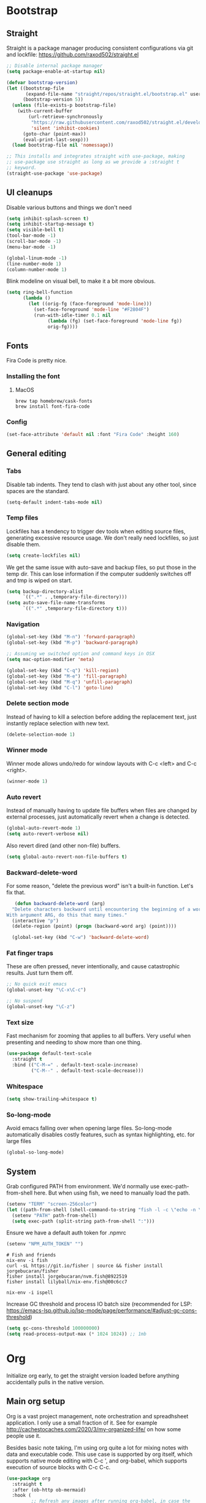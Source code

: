 :DOC-CONFIG:
#+property: header-args:emacs-lisp :tangle ".emacs.el"
#+property: header-args :mkdirp yes :comments no
#+startup: fold
:END:
* Bootstrap
** Straight
 Straight is a package manager producing consistent configurations via
 git and lockfile: https://github.com/raxod502/straight.el

 #+begin_src emacs-lisp
   ;; Disable internal package manager
   (setq package-enable-at-startup nil)

   (defvar bootstrap-version)
   (let ((bootstrap-file
          (expand-file-name "straight/repos/straight.el/bootstrap.el" user-emacs-directory))
         (bootstrap-version 5))
     (unless (file-exists-p bootstrap-file)
       (with-current-buffer
           (url-retrieve-synchronously
            "https://raw.githubusercontent.com/raxod502/straight.el/develop/install.el"
            'silent 'inhibit-cookies)
         (goto-char (point-max))
         (eval-print-last-sexp)))
     (load bootstrap-file nil 'nomessage))

   ;; This installs and integrates straight with use-package, making
   ;; use-package use straight as long as we provide a :straight t
   ;; keyword.
   (straight-use-package 'use-package)
 #+end_src

** UI cleanups

 Disable various buttons and things we don't need

 #+begin_src emacs-lisp
 (setq inhibit-splash-screen t)
 (setq inhibit-startup-message t)
 (setq visible-bell t)
 (tool-bar-mode -1)
 (scroll-bar-mode -1)
 (menu-bar-mode -1)

 (global-linum-mode -1)
 (line-number-mode 1)
 (column-number-mode 1)
 #+end_src

 Blink modeline on visual bell, to make it a bit more obvious.

 #+begin_src emacs-lisp
 (setq ring-bell-function
       (lambda ()
         (let ((orig-fg (face-foreground 'mode-line)))
           (set-face-foreground 'mode-line "#F2804F")
           (run-with-idle-timer 0.1 nil
				(lambda (fg) (set-face-foreground 'mode-line fg))
				orig-fg))))
 #+end_src
  
** Fonts

 Fira Code is pretty nice.

*** Installing the font
**** MacOS

 #+begin_src shell :tangle bootstrap-mac.sh
   brew tap homebrew/cask-fonts
   brew install font-fira-code
 #+end_src

*** Config

 #+begin_src emacs-lisp
 (set-face-attribute 'default nil :font "Fira Code" :height 160)
 #+end_src

** General editing
*** Tabs
Disable tab indents. They tend to clash with just about any other
tool, since spaces are the standard.

#+begin_src emacs-lisp
  (setq-default indent-tabs-mode nil)
#+end_src
*** Temp files

 Lockfiles has a tendency to trigger dev tools when editing source
 files, generating excessive resource usage. We don't really need
 lockfiles, so just disable them.

 #+begin_src emacs-lisp
 (setq create-lockfiles nil)
 #+end_src

 We get the same issue with auto-save and backup files, so put those in
 the temp dir. This can lose information if the computer suddenly
 switches off and tmp is wiped on start.

 #+begin_src emacs-lisp
 (setq backup-directory-alist
       `((".*" . ,temporary-file-directory)))
 (setq auto-save-file-name-transforms
       `((".*" ,temporary-file-directory t)))
 #+end_src

*** Navigation

 #+begin_src emacs-lisp
   (global-set-key (kbd "M-n") 'forward-paragraph)
   (global-set-key (kbd "M-p") 'backward-paragraph)

   ;; Assuming we switched option and command keys in OSX
   (setq mac-option-modifier 'meta)
 #+end_src

#+begin_src emacs-lisp
  (global-set-key (kbd "C-q") 'kill-region)
  (global-set-key (kbd "M-e") 'fill-paragraph)
  (global-set-key (kbd "M-q") 'unfill-paragraph)
  (global-set-key (kbd "C-l") 'goto-line)
#+end_src

*** Delete section mode

 Instead of having to kill a selection before adding the replacement
 text, just instantly replace selection with new text.

 #+begin_src emacs-lisp
   (delete-selection-mode 1)
 #+end_src

*** Winner mode

 Winner mode allows undo/redo for window layouts with C-c <left> and
 C-c <right>.

 #+begin_src emacs-lisp
   (winner-mode 1)
 #+end_src

*** Auto revert

 Instead of manually having to update file buffers when files are
 changed by external processes, just automatically revert when a change
 is detected.

 #+begin_src emacs-lisp
   (global-auto-revert-mode 1)
   (setq auto-revert-verbose nil)
 #+end_src

 Also revert dired (and other non-file) buffers.

 #+begin_src emacs-lisp
   (setq global-auto-revert-non-file-buffers t)
 #+end_src

*** Backward-delete-word

 For some reason, "delete the previous word" isn't a built-in
 function. Let's fix that.

    #+begin_src emacs-lisp
    (defun backward-delete-word (arg)
   "Delete characters backward until encountering the beginning of a word.
 With argument ARG, do this that many times."
   (interactive "p")
   (delete-region (point) (progn (backward-word arg) (point))))

   (global-set-key (kbd "C-w") 'backward-delete-word)
    #+end_src

*** Fat finger traps

 These are often pressed, never intentionally, and cause catastrophic
 results. Just turn them off.

 #+begin_src emacs-lisp
   ;; No quick exit emacs
   (global-unset-key "\C-x\C-c")

   ;; No suspend
   (global-unset-key "\C-z")
 #+end_src

*** Text size
Fast mechanism for zooming that applies to all buffers. Very useful
when presenting and needing to show more than one thing.

#+begin_src emacs-lisp
(use-package default-text-scale
  :straight t
  :bind (("C-M-=" . default-text-scale-increase)
         ("C-M--" . default-text-scale-decrease)))
#+end_src
*** Whitespace
#+begin_src emacs-lisp
(setq show-trailing-whitespace t)
#+end_src

*** So-long-mode
Avoid emacs falling over when opening large files. So-long-mode
automatically disables costly features, such as syntax highlighting,
etc. for large files

#+begin_src emacs-lisp
(global-so-long-mode)
#+end_src
** System

Grab configured PATH from environment. We'd normally use
exec-path-from-shell here. But when using fish, we need to manually
load the path.

#+begin_src emacs-lisp
  (setenv "TERM" "screen-256color")
  (let ((path-from-shell (shell-command-to-string "fish -l -c \"echo -n \\$PATH[1]; for val in \\$PATH[2..-1];echo -n \\\":\\$val\\\";end\"")))
    (setenv "PATH" path-from-shell)
    (setq exec-path (split-string path-from-shell ":")))
#+end_src

Ensure we have a default auth token for .npmrc
#+begin_src emacs-lisp
(setenv "NPM_AUTH_TOKEN" "")
#+end_src

#+begin_src shell :tangle bootstrap.sh
  # Fish and friends
  nix-env -i fish
  curl -sL https://git.io/fisher | source && fisher install jorgebucaran/fisher
  fisher install jorgebucaran/nvm.fish@8922519
  fisher install lilyball/nix-env.fish@00c6cc7
  
  nix-env -i ispell
#+end_src

Increase GC threshold and process IO batch size (recommended for LSP:
https://emacs-lsp.github.io/lsp-mode/page/performance/#adjust-gc-cons-threshold)

#+begin_src emacs-lisp
  (setq gc-cons-threshold 100000000)
  (setq read-process-output-max (* 1024 1024)) ;; 1mb
#+end_src
* Org
Initialize org early, to get the straight version loaded before
anything accidentally pulls in the native version.

** Main org setup
Org is a vast project management, note orchestration and spreadhsheet
application. I only use a small fraction of it. See for example
http://cachestocaches.com/2020/3/my-organized-life/ on how some people
use it.

Besides basic note taking, I'm using org quite a lot for mixing notes
with data and executable code. This use case is supported by org
itself, which supports native mode editing with C-c ', and org-babel,
which supports execution of source blocks with C-c C-c.

#+begin_src emacs-lisp
  (use-package org
    :straight t
    :after (ob-http ob-mermaid)
    :hook (
           ;; Refresh any images after running org-babel, in case the
           ;; command generated one.
           (org-babel-after-execute . org-redisplay-inline-images)
           (org-mode . org-indent-mode)
           (org-mode . flyspell-mode))
    ;; org has a custom fill-paragraph, which performs extra magic for
    ;; tables etc.
    :bind (:map org-mode-map ("M-e" . org-fill-paragraph)
                ("C-c C-." . org-time-stamp-inactive))
    :config
    (setq
     org-directory "~/Sync"

     org-default-notes-file (concat org-directory "/notes.org")

     ;; Add syntax highlighting in src blocks
     org-src-fontify-natively t
     ;; Start org files with all trees collapsed
     org-startup-truncated nil

     org-agenda-breadcrumbs-separator "/"

     org-agenda-prefix-format '((agenda . "%i %-12:c%?-12t% s %b")
                                (todo . "%i %-12:c %b")
                                (tags . " %i %-12:c")
                                (search . " %i %-12:c"))

     org-priority-lowest 9
     org-priority-highest 1
     org-priority-default 2

     org-agenda-custom-commands
     '(("c" "Simple agenda view"

        (
         (tags "PRIORITY=1"
               ((org-agenda-skip-function '(or (org-agenda-skip-entry-if 'todo 'done)))
                (org-agenda-overriding-header "High-priority unfinished tasks:")))
         (agenda "")
         (alltodo ""
                  ((org-agenda-skip-function '(or (air-org-skip-subtree-if-priority 1)
                                                  (org-agenda-skip-if nil '(scheduled deadline))))))))))

    (add-to-list 'org-agenda-files (concat org-directory "/agenda.org"))
    (add-to-list 'org-agenda-files (concat org-directory "/roam/"))
    (add-to-list 'org-modules 'org-agenda t)

    ;; org-babel allows execution of src blocks containing the following
    ;; languages.
    (org-babel-do-load-languages
     'org-babel-load-languages
     '(
       (dot . t)
       (gnuplot . t)
       (http . t)
       (python . t)
       (shell . t)
       (mermaid . t)
       ))

    (defun air-org-skip-subtree-if-priority (priority)
      "Skip an agenda subtree if it has a priority of PRIORITY.

          PRIORITY may be one of the characters ?A, ?B, or ?C."
      (let ((subtree-end (save-excursion (org-end-of-subtree t)))
            (pri-value (* 1000 (- org-lowest-priority priority)))
            (pri-current (org-get-priority (thing-at-point 'line t))))
        (if (= pri-value pri-current)
            subtree-end
          nil)))

    ;; Skip confirmation for src block execution for the following
    ;; languages.
    (defun my-org-confirm-babel-evaluate (lang body)
      (and (not (string= lang "http"))
           (not (string= lang "dot"))
           (not (string= lang "gnuplot"))
           (not (string= lang "mermaid"))))
    (setq org-confirm-babel-evaluate 'my-org-confirm-babel-evaluate)

    ;; Configure executors for the given languages
    (setq org-src-lang-modes '(("C" . c)
                               ("C++" . c++)
                               ("asymptote" . asy)
                               ("bash" . sh)
                               ("calc" . fundamental)
                               ("cpp" . c++)
                               ("ditaa" . artist)
                               ("dot" . graphviz-dot)
                               ("elisp" . emacs-lisp)
                               ("http" . "ob-http")
                               ("mermaid" . mermaid)
                               ("ocaml" . tuareg)
                               ("powershell" . powershell)
                               ("screen" . shell-script)
                               ("shell" . sh)
                               ("sqlite" . sql))))
 #+end_src

Org-tempo provides completion templates
(https://github.com/dangom/org-mode/blob/master/lisp/org-tempo.el). Example:
<s TAB.

#+begin_src emacs-lisp
  (require 'org-tempo)
#+end_src

** org-download

Org-download supports grabbing images from the OS clipboard and
inserting them into org files.

#+begin_src shell :tangle bootstrap-mac.sh
   brew install pngpaste
#+end_src

#+begin_src emacs-lisp
  (use-package org-download
    :straight t
    :after (org)
    :custom
    (org-download-method 'directory)
    (org-download-image-dir "images")
    (org-download-heading-lvl nil)
    (org-download-timestamp "%Y%m%d-%H%M%S_")
    (org-image-actual-width 300)
    (org-download-screenshot-method "pngpaste %s")
    :bind
    ("C-M-y" . org-download-screenshot))
#+end_src

** Babel extensions

*** HTTP
Ob-http provides a http client for org-babel, allowing inline
execution of http requests. Think Postman.

#+begin_src emacs-lisp
  (use-package ob-http
    :straight t)
#+end_src

*** Mermaid
Ob-mermaid provides support for mermaid
(https://mermaid-js.github.io/mermaid/#/) diagrams. While I use
graphviz for graph diagrams, mermaid makes nice sequence diagrams.

#+begin_src emacs-lisp
  (use-package ob-mermaid
    :straight t)
#+end_src

** org-mode markdown exporter
Adds support for exporting org to markdown.

#+begin_src emacs-lisp
  (use-package ox-gfm
    :straight t)
#+end_src
** org-roam
Knowledge graph for org-mode, inspired by Roam
(https://github.com/org-roam/org-roam). There's a great introduction
at
https://systemcrafters.net/build-a-second-brain-in-emacs/5-org-roam-hacks/.

#+begin_src emacs-lisp
  (use-package org-roam
    :straight t
    :after (org)
    :hook (after-init . org-roam-mode)
    :bind (("C-c n l" . org-roam-buffer-toggle)
           ("C-c n f" . org-roam-node-find)
           ("C-c n i" . org-roam-node-insert)
           ("C-c n g" . org-roam-graph)
           ("C-c n c" . org-roam-capture))
    :custom
    (org-roam-directory (file-truename "~/Sync/roam"))
    (org-roam-capture-templates
     '(("d" "default" plain
        "%?"
        :if-new (file+head "%<%Y-%m-%d-%H:%M:%S>-${slug}.org"
                           ":PROPERTIES:
:CATEGORY: roam
:END:
#+title: ${title}\n#+date: %U\n")
        :unnarrowed t)))
    :config
    (make-directory "~/Sync/roam" t)
    (org-roam-db-autosync-mode))
#+end_src

** org-habit-plus

Org-habit, but with the ability to combine specific weekdays with a
daily increment, i.e. skipping some days.

#+begin_src emacs-lisp
  (use-package org-habit-plus
    :after (org)
    :straight (org-habit-plus :type git :host github :repo "myshevchuk/org-habit-plus")
    :config
    (add-to-list 'org-modules 'org-habit t)
    (add-to-list 'org-modules 'org-habit-plus t))
#+end_src

* Counsel
Search and and occur tool. Counsel/swiper/ivy is a framework for
incrementally searching everything.

#+begin_src emacs-lisp
  (use-package counsel
    :straight t
    :after (counsel-projectile)
    :delight ivy-mode
    :bind (("C-s" . swiper)
           ("C-r" . swiper)
           ("C-c s" . counsel-rg)
           ("C-c f" . counsel-projectile-find-file)
           ("C-x C-f" . counsel-find-file)
           ("C-x C-l" . counsel-esh-history)
           ("M-x" . counsel-M-x)
           ("C-c C-r" . ivy-resume)
           ("M-y" . counsel-yank-pop)
           :map ivy-minibuffer-map
           ("M-y" . ivy-next-line))
    :config
    (ivy-mode 1)
    (setq ivy-use-virtual-buffers 1)
    (setq ivy-count-format "(%d/%d)")
    (setq ivy-wrap 1)
    (setq ivy-use-selectable-prompt t)
    (setq ivy-re-builders-alist
          '((swiper . ivy--regex-ignore-order)
            (t . ivy--regex-ignore-order)))
    (setq ivy-initial-inputs-alist nil)
    (setq ivy-height 20)

    (define-key ivy-minibuffer-map (kbd "C-l") 'ivy-backward-kill-word))
#+end_src

#+begin_src emacs-lisp
  (use-package counsel-projectile
    :init
    (projectile-global-mode)
    :config
    (setq projectile-enable-caching t)
    :straight t)
#+end_src

Ivy can use wgrep for editing occur buffers:

1. C-c s (counsel-rg)
2. C-c C-o (ivy-occur)
3. C-x C-q (ivy-wgrep-change-to-wgrep-mode)
4. Edit via macro/replace
5. C-c C-c (wgrep-finish-edit)

#+begin_src emacs-lisp
  (use-package wgrep
    :straight t)
#+end_src

* Company
Completion framework.

#+begin_src emacs-lisp
  (use-package company
    :straight t
    :delight
    :config
    (global-company-mode 1))
#+end_src
* Ediff

Avoid popping up new frames when ediffing, and just use a fancy window
layout.

#+begin_src emacs-lisp
(setq ediff-window-setup-function 'ediff-setup-windows-plain)
#+end_src

* Flycheck
#+begin_src emacs-lisp
  (use-package flycheck
    :straight t
    :config
    (global-flycheck-mode 1)

    (flycheck-define-checker proselint
      "A linter for prose."
      :command ("proselint" source-inplace)
      :error-patterns
      ((warning line-start (file-name) ":" line ":" column ": "
                (id (one-or-more (not (any " "))))
                (message) line-end))
      :modes (text-mode markdown-mode gfm-mode org-mode))

    (setq flycheck-display-errors-delay 0.1
          flycheck-pos-tip-timeout 600)

    (add-to-list 'flycheck-checkers 'proselint)

    ;; Supports scenario-specific chaining. Specifically, we use this to
    ;; set up eslint to run after LSP when we're in typescript-mode.
    (advice-add 'flycheck-checker-get :around
                (lambda (fn checker property)
                  (or (alist-get property (alist-get checker flycheck-checker-local-override))
                      (funcall fn checker property))))

    ;; Monkeypatch flycheck to support overriding CLI args when checking
    ;; that eslint can be enabled. For some reason, the default
    ;; implementation ignores flycheck-eslint-args when checking that
    ;; eslint can run, meaning it won't find plugins in monorepos with
    ;; shared config packages (since the config package contains plugin
    ;; dependencies and not the packages consuming the config).
    (advice-add
     'flycheck-eslint-config-exists-p
     :override
     (lambda ()
       (eql 0
            (apply #'flycheck-call-checker-process
                   (append (list 'javascript-eslint nil nil nil)
                           flycheck-eslint-args
                           (list "--print-config" (or buffer-file-name "index.js")))))))
    )

  (use-package flycheck-pos-tip
    :straight t
    :init
    (with-eval-after-load 'flycheck
      (flycheck-pos-tip-mode)))

  (use-package flycheck-swiftlint
    :straight t
    :config
    (with-eval-after-load 'flycheck
      (flycheck-swiftlint-setup)))
#+end_src

* Formatting
Format-all is a generic framework for auto-formatting source code. It needs to be explicitly configured per mode.

#+begin_src emacs-lisp
  (use-package format-all
    :straight (format-all :type git :host github :repo "lassik/emacs-format-all-the-code"
                          :fork (:host github :repo "asmundg/emacs-format-all-the-code" :branch "asmundg/expose-formatter-definition"))
    :hook ((c-mode-common
            elisp-mode
            emacs-lisp-mode
            graphql-mode
            js-mode
            json-mode
            nix-mode
            markdown-mode
            nix-mode
            objc-mode
            python-mode
            sh-mode
            swift-mode
            typescript-mode
            yaml-mode
            web-mode) . format-all-mode)
    :config
    (define-format-all-formatter swiftformat-with-config
      (:executable "swiftformat")
      (:install (macos "brew install swiftformat"))
      (:languages "Swift")
      (:format (format-all--buffer-easy executable "--quiet" "--config" (concat (locate-dominating-file default-directory ".swiftformat") ".swiftformat"))))
    (define-format-all-formatter shfmt-with-options
      (:executable "shfmt")
      (:install
       (macos "brew install shfmt")
       (windows "scoop install shfmt"))
      (:languages "Shell")
      (:format
       (format-all--buffer-easy
        executable
        (if (buffer-file-name)
            (list "-filename" (buffer-file-name))
          (list "-ln" (cl-case (and (eql major-mode 'sh-mode)
                                    (boundp 'sh-shell)
                                    (symbol-value 'sh-shell))
                        (bash "bash")
                        (mksh "mksh")
                        (t "posix"))))
        (list "-i" "4" "-bn"))))
    (add-hook 'c-mode-common-hook (lambda () (setq-local format-all-formatters '(("C" clang-format) ("Objective-C" clang-format)))))
    (add-hook 'graphql-mode-hook (lambda () (setq-local format-all-formatters '(("GraphQL" prettier)))))
    (add-hook 'emacs-lisp-mode-hook (lambda () (setq-local format-all-formatters '(("Emacs Lisp" emacs-lisp)))))
    (add-hook 'js-mode-hook (lambda () (setq-local format-all-formatters '(("JavaScript" prettier)))))
    (add-hook 'json-mode-hook (lambda () (setq-local format-all-formatters '(("JSON" prettier)))))
    (add-hook 'markdown-mode-hook (lambda () (setq-local format-all-formatters '(("Markdown" prettier)))))
    (add-hook 'python-mode-hook (lambda () (setq-local format-all-formatters '(("Python" black)))))
    (add-hook 'swift-mode-hook (lambda () (setq-local format-all-formatters '(("Swift" swiftformat-with-config)))))
    (add-hook 'typescript-mode-hook (lambda () (setq-local format-all-formatters '(("TypeScript" prettier)))))
    (add-hook 'sh-mode-hook (lambda () (setq-local format-all-formatters '(("Shell" shfmt-with-options)))))
    (add-hook 'yaml-mode-hook (lambda () (setq-local format-all-formatters '(("YAML" prettier))))))
#+end_src

Auto format org source buffers when exiting them. Since these buffers
aren't backed by files, the normal format-all save hook doesn't work.

#+begin_src emacs-lisp
  (define-advice org-edit-src-exit (:before (&rest _args) format-buffer)
    "Format source blocks before exit"
    (when (bound-and-true-p format-all-formatters)
      (format-all-buffer)))
#+end_src

#+begin_src emacs-lisp
  (use-package editorconfig
    :straight t
    :delight
    :config
    (editorconfig-mode 1)
    (add-to-list 'editorconfig-indentation-alist '(swift-mode swift-mode:basic-offset)))
#+end_src

* Helpful
More contextual information in help buffers

#+begin_src emacs-lisp
  (use-package helpful
    :straight t
    :bind (("C-h f" . helpful-callable)
           ("C-h v" . helpful-variable)
           ("C-h k" . helpful-key)
           ("C-c C-d" . helpful-at-point)))
#+end_src
* Ledger
Text-based accounting system (https://github.com/ledger/ledger-mode).

#+begin_src emacs-lisp
  (use-package ledger-mode
    :straight t)
#+end_src
* LSP
#+begin_src emacs-lisp
  (use-package lsp-mode
    :straight t
    :after (flycheck which-key)
    :hook ((js-mode . lsp)
           (typescript-mode . lsp)
           (haskell-mode . lsp)
           (lsp-mode . lsp-enable-which-key-integration)
           (lsp-mode . lsp-headerline-breadcrumb-mode))
    :init
    (setq lsp-keymap-prefix "s-l")
    (setq lsp-headerline-breadcrumb-segments '(path-up-to-project file symbols))
    :config
    (lsp-register-client
     (make-lsp-client :new-connection (lsp-tcp-connection (lambda (port) `("graphql-lsp" "server" "-m" "socket" "-p" ,(number-to-string port))))
                      :major-modes '(graphql-mode)
                      :initialization-options (lambda () `())
                      :server-id 'graphql))
    (add-to-list 'lsp-language-id-configuration '(graphql-mode . "graphql")))
#+end_src

#+begin_src emacs-lisp
  (use-package lsp-ui
    :straight t
    :after lsp-mode
    :hook (lsp-mode . lsp-ui-mode)
    :config
    (setq lsp-ui-sideline-diagnostic-max-lines 10)
    (setq lsp-ui-doc-position 'bottom)
    :commands lsp-ui-mode)
#+end_src

#+begin_src emacs-lisp
  (use-package lsp-ivy :commands lsp-ivy-workspace-symbol)
#+end_src
* Magit
#+begin_src emacs-lisp
  (use-package magit
    :straight t
    :hook (git-commit-mode . (lambda () (setq fill-column 72)))
    :bind (("C-x v s" . magit-status)
           ("C-x v b" . magit-blame-addition))
    :config
    (magit-add-section-hook 'magit-status-sections-hook 'magit-insert-local-branches 'magit-insert-stashes)
    (setq
     magit-last-seen-setup-instructions "1.4.0"
     magit-push-always-verify nil
     ;; Always on linux, never on Windows, due to slooow
     magit-diff-refine-hunk (if (eq system-type 'windows-nt) nil 'all)))
#+end_src
* Delight
Delight
(https://git.savannah.gnu.org/cgit/delight.git/plain/delight.el)
allows removal of mode names from the mode line. Use with use-package
by adding the :delight keyword.

#+begin_src emacs-lisp
  (use-package delight
    :straight t
    ;; Hide auto-revert-mode
    :config (delight 'auto-revert-mode))
#+end_src

* Rainbow
Visual aid, adding color identifies to variables and parens

#+begin_src emacs-lisp
  (use-package rainbow-delimiters
    :straight t
    :hook ((python-mode csharp-mode typescript-mode clojure-mode javascript-mode objc-mode swift-mode) . rainbow-delimiters-mode))

  (use-package rainbow-identifiers
    :straight t
    :hook ((python-mode csharp-mode typescript-mode clojure-mode javascript-mode objc-mode swift-mode) . rainbow-identifiers-mode))
#+end_src
* SDCV
Dictionary handler. Pair this with Webster's unabridged for maximum
effect.

#+begin_src emacs-lisp
  (use-package sdcv-mode
    :straight (:host github :repo "gucong/emacs-sdcv" :files ("*.el"))
    :hook (sdcv-mode . (outline-show-all)))
#+end_src
* Smart parens
#+begin_src emacs-lisp
  (use-package smartparens
    :straight t
    :delight
    :bind (("C-M-)" . sp-forward-slurp-sexp)
           ("C-M-(" . sp-forward-barf-sexp))
    :init
    (add-hook 'clojure-mode-hook 'smartparens-strict-mode)
    (add-hook 'emacs-lisp-mode-hook 'smartparens-strict-mode)
    (smartparens-global-mode 1)
    (show-smartparens-global-mode)
    :config
    (require 'smartparens-config))
#+end_src
* Theme
#+begin_src emacs-lisp
  (use-package powerline
    :straight t)
#+end_src

#+begin_src emacs-lisp
  (use-package modus-themes
    :straight t
    :init (load-theme 'modus-vivendi))
#+end_src
* Tools
** Git
Mark changed lines in tracked files in the "gutter" on the side of the
buffer.

#+begin_src emacs-lisp
  (use-package git-gutter-fringe
    :straight t
    :delight git-gutter-mode
    :config
    (global-git-gutter-mode 1))
#+end_src
** Shell switcher
Provides quick toggle between shells (C-')

#+begin_src emacs-lisp
(use-package shell-switcher
  :straight t
  :init
  (setq shell-switcher-mode t))
#+end_src

** Direnv
Auto load .envrc files for the current buffer and apply to launched
processes, etc.

#+begin_src emacs-lisp
  (use-package direnv
    :straight t
    :config
    (direnv-mode))
#+end_src

#+begin_src shell :tangle bootstrap.sh
nix-env -i direnv
#+end_src

Direnv config for auto-loading nvm. Note that "14" in .nvmrc will
currently match v15.14 and so on.

#+begin_src shell :tangle .direnvrc
  # -*- mode: sh; -*-

  find_up_() {
      (
          while true; do
              for v in "${@}"; do
                  if [[ -f "${v}" ]]; then
                      echo "${PWD}/${v}"
                      return 0
                  fi
              done

              if [[ "${PWD}" == / ]] || [[ "${PWD}" == // ]]; then
                  return 1
              fi

              cd ..
          done
      )
  }

  read_version_file() {
      local file
      file="$(find_up_ "${@}")"

      [[ -z "${file}" ]] && return

      watch_file "${file}"
      cat "${file}"
  }

  use_nvm() {
      local version
      version="${1}"

      [[ "${version}" == --auto ]] && version="$(read_version_file .node-version .nvmrc)"
      [[ -z "${version}" ]] && return

      NVM_PATH=~/.local/share/nvm

      if [[ -e ~/.nvm/nvm.sh ]]; then
          source ~/.nvm/nvm.sh
          nvm use "${version}"
      elif [[ -f ${NVM_PATH}/.index ]]; then
          # This works with jorgebucaran/fish-nvm, a fish-specific alternative to
          # nvm. The version of Node requested must be installed before use.
          NVM_BIN=$(
              grep $version ${NVM_PATH}/.index | awk '{print $1}' | while read candidate; do
                  if [[ -d ${NVM_PATH}/"${candidate}"/bin ]]; then
                      echo "${NVM_PATH}/${candidate}/bin"
                      return
                  fi
              done)
          PATH_add $NVM_BIN
          export NVM_BIN
      fi
  }
#+end_src

** Prescient
prescient.el: simple but effective sorting and filtering for
Emacs. https://github.com/raxod502/prescient.el

#+begin_src emacs-lisp
  (use-package prescient
    :straight t)

  (use-package ivy-prescient
    :straight t
    :config (ivy-prescient-mode))
#+end_src
** Copilot
Codex LLM-powered completion suggestions.

#+begin_src emacs-lisp
(use-package copilot
  :straight (:host github :repo "zerolfx/copilot.el" :files ("dist" "*.el"))
  :bind (("C-<tab>" . copilot-accept-completion)
         ("C-S-<tab>" . copilot-accept-completion-by-line))
  :init
  (global-copilot-mode)
  (copilot-diagnose))
#+end_src
* Languages
** C#
#+begin_src emacs-lisp
  (use-package csharp-mode
    :straight t
    :config
    (setq-local company-backends '(company-dabbrev-code company-keywords)))
#+end_src

** CSV
#+begin_src emacs-lisp
  (use-package csv-mode
    :straight t)
#+end_src
** Dot
#+begin_src emacs-lisp
  (use-package graphviz-dot-mode
    :straight t)
#+end_src
** Gnuplot
This is needed for org-babel-gnuplot to work.

#+begin_src emacs-lisp
  (use-package gnuplot
    :straight t)
#+end_src

#+begin_src shell :tangle bootstrap.sh
nix-env -i gnuplot
#+end_src

** GraphQL
#+begin_src emacs-lisp
  (use-package graphql-mode
    :straight t)
#+end_src

#+begin_src shell :tangle bootstrap.sh
nix-env -f '<nixpkgs>' -iA nodePackages.node2nix
#+end_src
** Groovy
#+begin_src emacs-lisp
  (use-package groovy-mode
    :straight t)
#+end_src
** Kotlin
#+begin_src emacs-lisp
  (use-package kotlin-mode
    :straight t)
#+end_src
** Java
#+begin_src emacs-lisp
(defun java-indent-setup ()
  (c-set-offset 'arglist-intro '+))
(add-hook 'java-mode-hook 'java-indent-setup)
#+end_src
** Javascript
JS REPL and debugger. Note that for node, this either needs an "app"
specified in .indium.json, or it needs to connect to an existing
process. E.g. you might want to start node manually with --inspect.

#+begin_src emacs-lisp
  ;(use-package indium
  ;  :straight t)
#+end_src

#+begin_src shell :tangle bootstrap.sh
yarn global add indium
#+end_src
** JSON
#+begin_src emacs-lisp
  (use-package json-mode
    :straight t
    :config
    (setq js-indent-level 2))
#+end_src
** Mermaid
#+begin_src emacs-lisp
  (use-package mermaid-mode
    :straight t)
#+end_src
#+begin_src shell :tangle bootstrap.sh
brew install mermaid-cli
#+end_src
** Mustache
#+begin_src emacs-lisp
(use-package mustache-mode
  :straight t)
#+end_src
** NIX
Reproducible package manager.

#+begin_src emacs-lisp
  (use-package nix-mode
    :straight t)
#+end_src

#+begin_src shell :tangle bootstrap.sh
nix-env -i nixfmt
#+end_src
** Swift
#+begin_src emacs-lisp
  (use-package swift-mode
    :straight t)
#+end_src
** Typescript
Tools like linters are often useful to run from the project's own
dependencies, since behavior can vary between versions. We set up some
hooks here to let flycheck figure out where the linters are, and use
those instead of the system versions.

#+begin_src emacs-lisp
  (defun find-from-node-modules (path)
    "Check for PATH in project root node_modules, then from the current directory and up."
    (file-truename
     (let ((search-path (concat (file-name-as-directory "node_modules") path)))
       (concat (locate-dominating-file
                default-directory (lambda (d) (file-exists-p (concat d search-path))))
               search-path))))

  (defun find-executable-from-node-modules (name)
    "Check for executable NAME in project root node_modules, then from the current directory and up."
    (find-from-node-modules (concat
                             (file-name-as-directory ".bin")
                             name
                             (if (eq system-type 'windows-nt) ".cmd" ""))))

  (defun use-eslint-from-node-modules ()
    (when-let ((eslint (find-executable-from-node-modules "eslint")))
      (setq-local flycheck-javascript-eslint-executable eslint)))

  ;; Monorepo hack. This is not nice, but eslint needs to be told on the
  ;; command line when plugins are provided by an external
  ;; package. Which tends to be the case on monorepos with a shared
  ;; linter config.
  (defun sverrejoh-configure-eslint ()
    (when-let* ((root (projectile-project-root))
                (eslint-resolve-from (concat root "packages/eslint-config")))
      (setq-local flycheck-eslint-args `("--resolve-plugins-relative-to" ,eslint-resolve-from))))

  ;; Chain eslint checker to LSP checker _when we're in
  ;; typescript-mode_. This assumes that we're monkeypatching flycheck
  ;; to read this variable back at the appropriate time.
  (defvar-local flycheck-checker-local-override nil)
  (defun set-flycheck-checker-to-lsp-typescript ()
    (when (derived-mode-p 'typescript-mode)
      (setq flycheck-checker-local-override '((lsp . ((next-checkers . (javascript-eslint))))))))
#+end_src

Order matters here, we need to make sure that we set the correct paths
before enabling flycheck. Otherwise, the checkers may get disabled.

#+begin_src emacs-lisp
  (use-package typescript-mode
    :straight t
    :after flycheck
    :hook ((typescript-mode . sverrejoh-configure-eslint)
           (typescript-mode . use-eslint-from-node-modules)
           (typescript-mode . flyspell-prog-mode)
           (lsp-managed-mode . set-flycheck-checker-to-lsp-typescript))
    :mode "\\.tsx\\'")
#+end_src
** YAML
#+begin_src emacs-lisp
  (use-package yaml-mode
    :straight t)
#+end_src
* Utility
Decode the selected url encoded text.

#+begin_src emacs-lisp
(defun url-decode-region (start end)
  "Replace a region between start and end in buffer, with the same contents, only URL decoded."
  (interactive "r")
  (let ((text (url-unhex-string (buffer-substring start end))))
    (delete-region start end)
    (insert text)))
#+end_src

Invert a fill-paragraph. Very useful if we want to take a filled
paragraph and paste it into an external tool like Word.

#+begin_src emacs-lisp
;;; Stefan Monnier <foo at acm.org>. It is the opposite of fill-paragraph
(defun unfill-paragraph (&optional region)
  "Take a multi-line paragraph and make it into a single line of text."
  (interactive (progn (barf-if-buffer-read-only) '(t)))
  (let ((fill-column (point-max))
        ;; This would override `fill-column' if it's an integer.
        (emacs-lisp-docstring-fill-column t))
    (fill-paragraph nil region)))

#+end_src

* Which-key
Show available chord completions

#+begin_src emacs-lisp
  (use-package which-key
    :straight t
    :delight
    :init
    (which-key-mode))
#+end_src
* Custom
Mark theme as safe

#+begin_src emacs-lisp
(custom-set-variables
 '(custom-safe-themes
   '("d067a9ec4b417a71fbbe6c7017d5b7c8b961f4b1fc495cd9fbb14b6f01cca584" default)))
#+end_src

